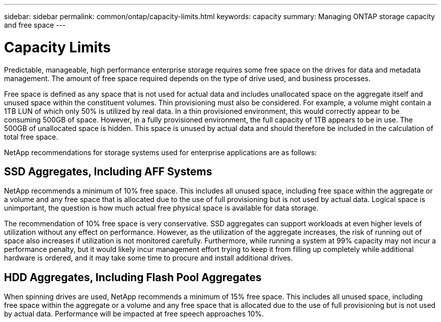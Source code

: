 ---
sidebar: sidebar
permalink: common/ontap/capacity-limits.html
keywords: capacity
summary: Managing ONTAP storage capacity and free space
---

= Capacity Limits
:hardbreaks:
:nofooter:
:icons: font
:linkattrs:
:imagesdir: ./../media/

[.lead]
Predictable, manageable, high performance enterprise storage requires some free space on the drives for data and metadata management. The amount of free space required depends on the type of drive used, and business processes.

Free space is defined as any space that is not used for actual data and includes unallocated space on the aggregate itself and unused space within the constituent volumes. Thin provisioning must also be considered. For example, a volume might contain a 1TB LUN of which only 50% is utilized by real data. In a thin provisioned environment, this would correctly appear to be consuming 500GB of space. However, in a fully provisioned environment, the full capacity of 1TB appears to be in use. The 500GB of unallocated space is hidden. This space is unused by actual data and should therefore be included in the calculation of total free space.

NetApp recommendations for storage systems used for enterprise applications are as follows:

== SSD Aggregates, Including AFF Systems

NetApp recommends a minimum of 10% free space. This includes all unused space, including free space within the aggregate or a volume and any free space that is allocated due to the use of full provisioning but is not used by actual data. Logical space is unimportant, the question is how much actual free physical space is available for data storage.

The recommendation of 10% free space is very conservative. SSD aggregates can support workloads at even higher levels of utilization without any effect on performance. However, as the utilization of the aggregate increases, the risk of running out of space also increases if utilization is not monitored carefully. Furthermore, while running a system at 99% capacity may not incur a performance penalty, but it would likely incur management effort trying to keep it from filling up completely while additional hardware is ordered, and it may take some time to procure and install additional drives.

== HDD Aggregates, Including Flash Pool Aggregates

When spinning drives are used, NetApp recommends a minimum of 15% free space. This includes all unused space, including free space within the aggregate or a volume and any free space that is allocated due to the use of full provisioning but is not used by actual data. Performance will be impacted at free speech approaches 10%.
